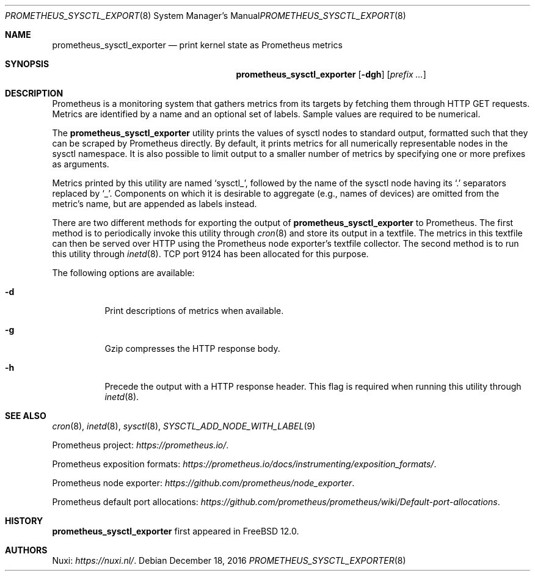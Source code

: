 .\" Copyright (c) 2016 Nuxi, https://nuxi.nl/
.\"
.\" Redistribution and use in source and binary forms, with or without
.\" modification, are permitted provided that the following conditions
.\" are met:
.\" 1. Redistributions of source code must retain the above copyright
.\"    notice, this list of conditions and the following disclaimer.
.\" 2. Redistributions in binary form must reproduce the above copyright
.\"    notice, this list of conditions and the following disclaimer in the
.\"    documentation and/or other materials provided with the distribution.
.\"
.\" THIS SOFTWARE IS PROVIDED BY THE AUTHOR AND CONTRIBUTORS ``AS IS'' AND
.\" ANY EXPRESS OR IMPLIED WARRANTIES, INCLUDING, BUT NOT LIMITED TO, THE
.\" IMPLIED WARRANTIES OF MERCHANTABILITY AND FITNESS FOR A PARTICULAR PURPOSE
.\" ARE DISCLAIMED.  IN NO EVENT SHALL THE AUTHOR OR CONTRIBUTORS BE LIABLE
.\" FOR ANY DIRECT, INDIRECT, INCIDENTAL, SPECIAL, EXEMPLARY, OR CONSEQUENTIAL
.\" DAMAGES (INCLUDING, BUT NOT LIMITED TO, PROCUREMENT OF SUBSTITUTE GOODS
.\" OR SERVICES; LOSS OF USE, DATA, OR PROFITS; OR BUSINESS INTERRUPTION)
.\" HOWEVER CAUSED AND ON ANY THEORY OF LIABILITY, WHETHER IN CONTRACT, STRICT
.\" LIABILITY, OR TORT (INCLUDING NEGLIGENCE OR OTHERWISE) ARISING IN ANY WAY
.\" OUT OF THE USE OF THIS SOFTWARE, EVEN IF ADVISED OF THE POSSIBILITY OF
.\" SUCH DAMAGE.
.\"
.\" $FreeBSD: releng/12.0/usr.sbin/prometheus_sysctl_exporter/prometheus_sysctl_exporter.8 310354 2016-12-21 08:29:44Z ed $
.Dd December 18, 2016
.Dt PROMETHEUS_SYSCTL_EXPORTER 8
.Os
.Sh NAME
.Nm prometheus_sysctl_exporter
.Nd print kernel state as Prometheus metrics
.Sh SYNOPSIS
.Nm prometheus_sysctl_exporter
.Op Fl dgh
.Op Ar prefix ...
.Sh DESCRIPTION
Prometheus is a monitoring system that gathers metrics from its targets
by fetching them through HTTP GET requests.
Metrics are identified by a name and an optional set of labels.
Sample values are required to be numerical.
.Pp
The
.Nm
utility prints the values of sysctl nodes to standard output,
formatted such that they can be scraped by Prometheus directly.
By default,
it prints metrics for all numerically representable nodes in the sysctl
namespace.
It is also possible to limit output to a smaller number of metrics by
specifying one or more prefixes as arguments.
.Pp
Metrics printed by this utility are named
.Ql sysctl_ ,
followed by the name of the sysctl node having its
.Ql .\&
separators replaced by
.Ql _ .
Components on which it is desirable to aggregate (e.g.,
names of devices) are omitted from the metric's name,
but are appended as labels instead.
.Pp
There are two different methods for exporting the output of
.Nm
to Prometheus.
The first method is to periodically invoke this utility through
.Xr cron 8
and store its output in a textfile.
The metrics in this textfile can then be served over HTTP using the
Prometheus node exporter's textfile collector.
The second method is to run this utility through
.Xr inetd 8 .
TCP port 9124 has been allocated for this purpose.
.Pp
The following options are available:
.Bl -tag -width indent
.It Fl d
Print descriptions of metrics when available.
.It Fl g
Gzip compresses the HTTP response body.
.It Fl h
Precede the output with a HTTP response header.
This flag is required when running this utility through
.Xr inetd 8 .
.El
.Sh SEE ALSO
.Xr cron 8 ,
.Xr inetd 8 ,
.Xr sysctl 8 ,
.Xr SYSCTL_ADD_NODE_WITH_LABEL 9
.Pp
Prometheus project:
.Pa https://prometheus.io/ .
.Pp
Prometheus exposition formats:
.Pa https://prometheus.io/docs/instrumenting/exposition_formats/ .
.Pp
Prometheus node exporter:
.Pa https://github.com/prometheus/node_exporter .
.Pp
Prometheus default port allocations:
.Pa https://github.com/prometheus/prometheus/wiki/Default-port-allocations .
.Sh HISTORY
.Nm
first appeared in
.Fx 12.0 .
.Sh AUTHORS
.An Nuxi : Pa https://nuxi.nl/ .
